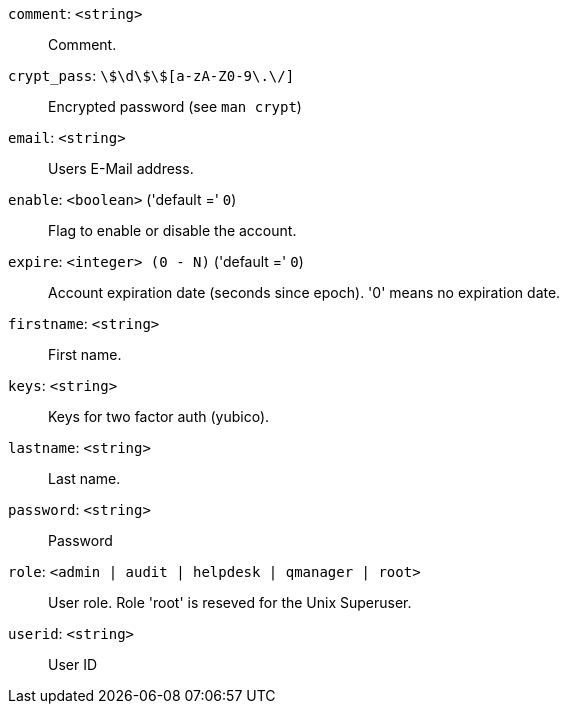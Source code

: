 `comment`: `<string>` ::

Comment.

`crypt_pass`: `\$\d\$[a-zA-Z0-9\.\/]+\$[a-zA-Z0-9\.\/]+` ::

Encrypted password (see `man crypt`)

`email`: `<string>` ::

Users E-Mail address.

`enable`: `<boolean>` ('default =' `0`)::

Flag to enable or disable the account.

`expire`: `<integer> (0 - N)` ('default =' `0`)::

Account expiration date (seconds since epoch). '0' means no expiration date.

`firstname`: `<string>` ::

First name.

`keys`: `<string>` ::

Keys for two factor auth (yubico).

`lastname`: `<string>` ::

Last name.

`password`: `<string>` ::

Password

`role`: `<admin | audit | helpdesk | qmanager | root>` ::

User role. Role 'root' is reseved for the Unix Superuser.

`userid`: `<string>` ::

User ID

